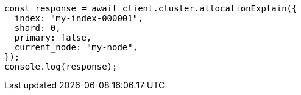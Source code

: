// This file is autogenerated, DO NOT EDIT
// Use `node scripts/generate-docs-examples.js` to generate the docs examples

[source, js]
----
const response = await client.cluster.allocationExplain({
  index: "my-index-000001",
  shard: 0,
  primary: false,
  current_node: "my-node",
});
console.log(response);
----

